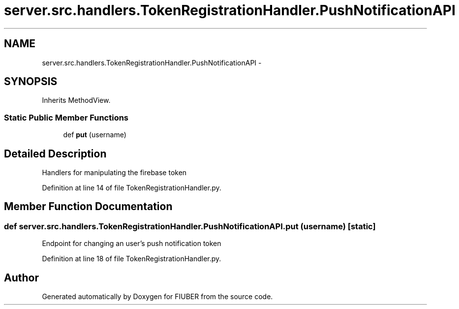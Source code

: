.TH "server.src.handlers.TokenRegistrationHandler.PushNotificationAPI" 3 "Thu Nov 30 2017" "Version 1.0.0" "FIUBER" \" -*- nroff -*-
.ad l
.nh
.SH NAME
server.src.handlers.TokenRegistrationHandler.PushNotificationAPI \- 
.SH SYNOPSIS
.br
.PP
.PP
Inherits MethodView\&.
.SS "Static Public Member Functions"

.in +1c
.ti -1c
.RI "def \fBput\fP (username)"
.br
.in -1c
.SH "Detailed Description"
.PP 

.PP
.nf
Handlers for manipulating the firebase token
.fi
.PP
 
.PP
Definition at line 14 of file TokenRegistrationHandler\&.py\&.
.SH "Member Function Documentation"
.PP 
.SS "def server\&.src\&.handlers\&.TokenRegistrationHandler\&.PushNotificationAPI\&.put ( username)\fC [static]\fP"

.PP
.nf
Endpoint for changing an user's push notification token
.fi
.PP
 
.PP
Definition at line 18 of file TokenRegistrationHandler\&.py\&.

.SH "Author"
.PP 
Generated automatically by Doxygen for FIUBER from the source code\&.
